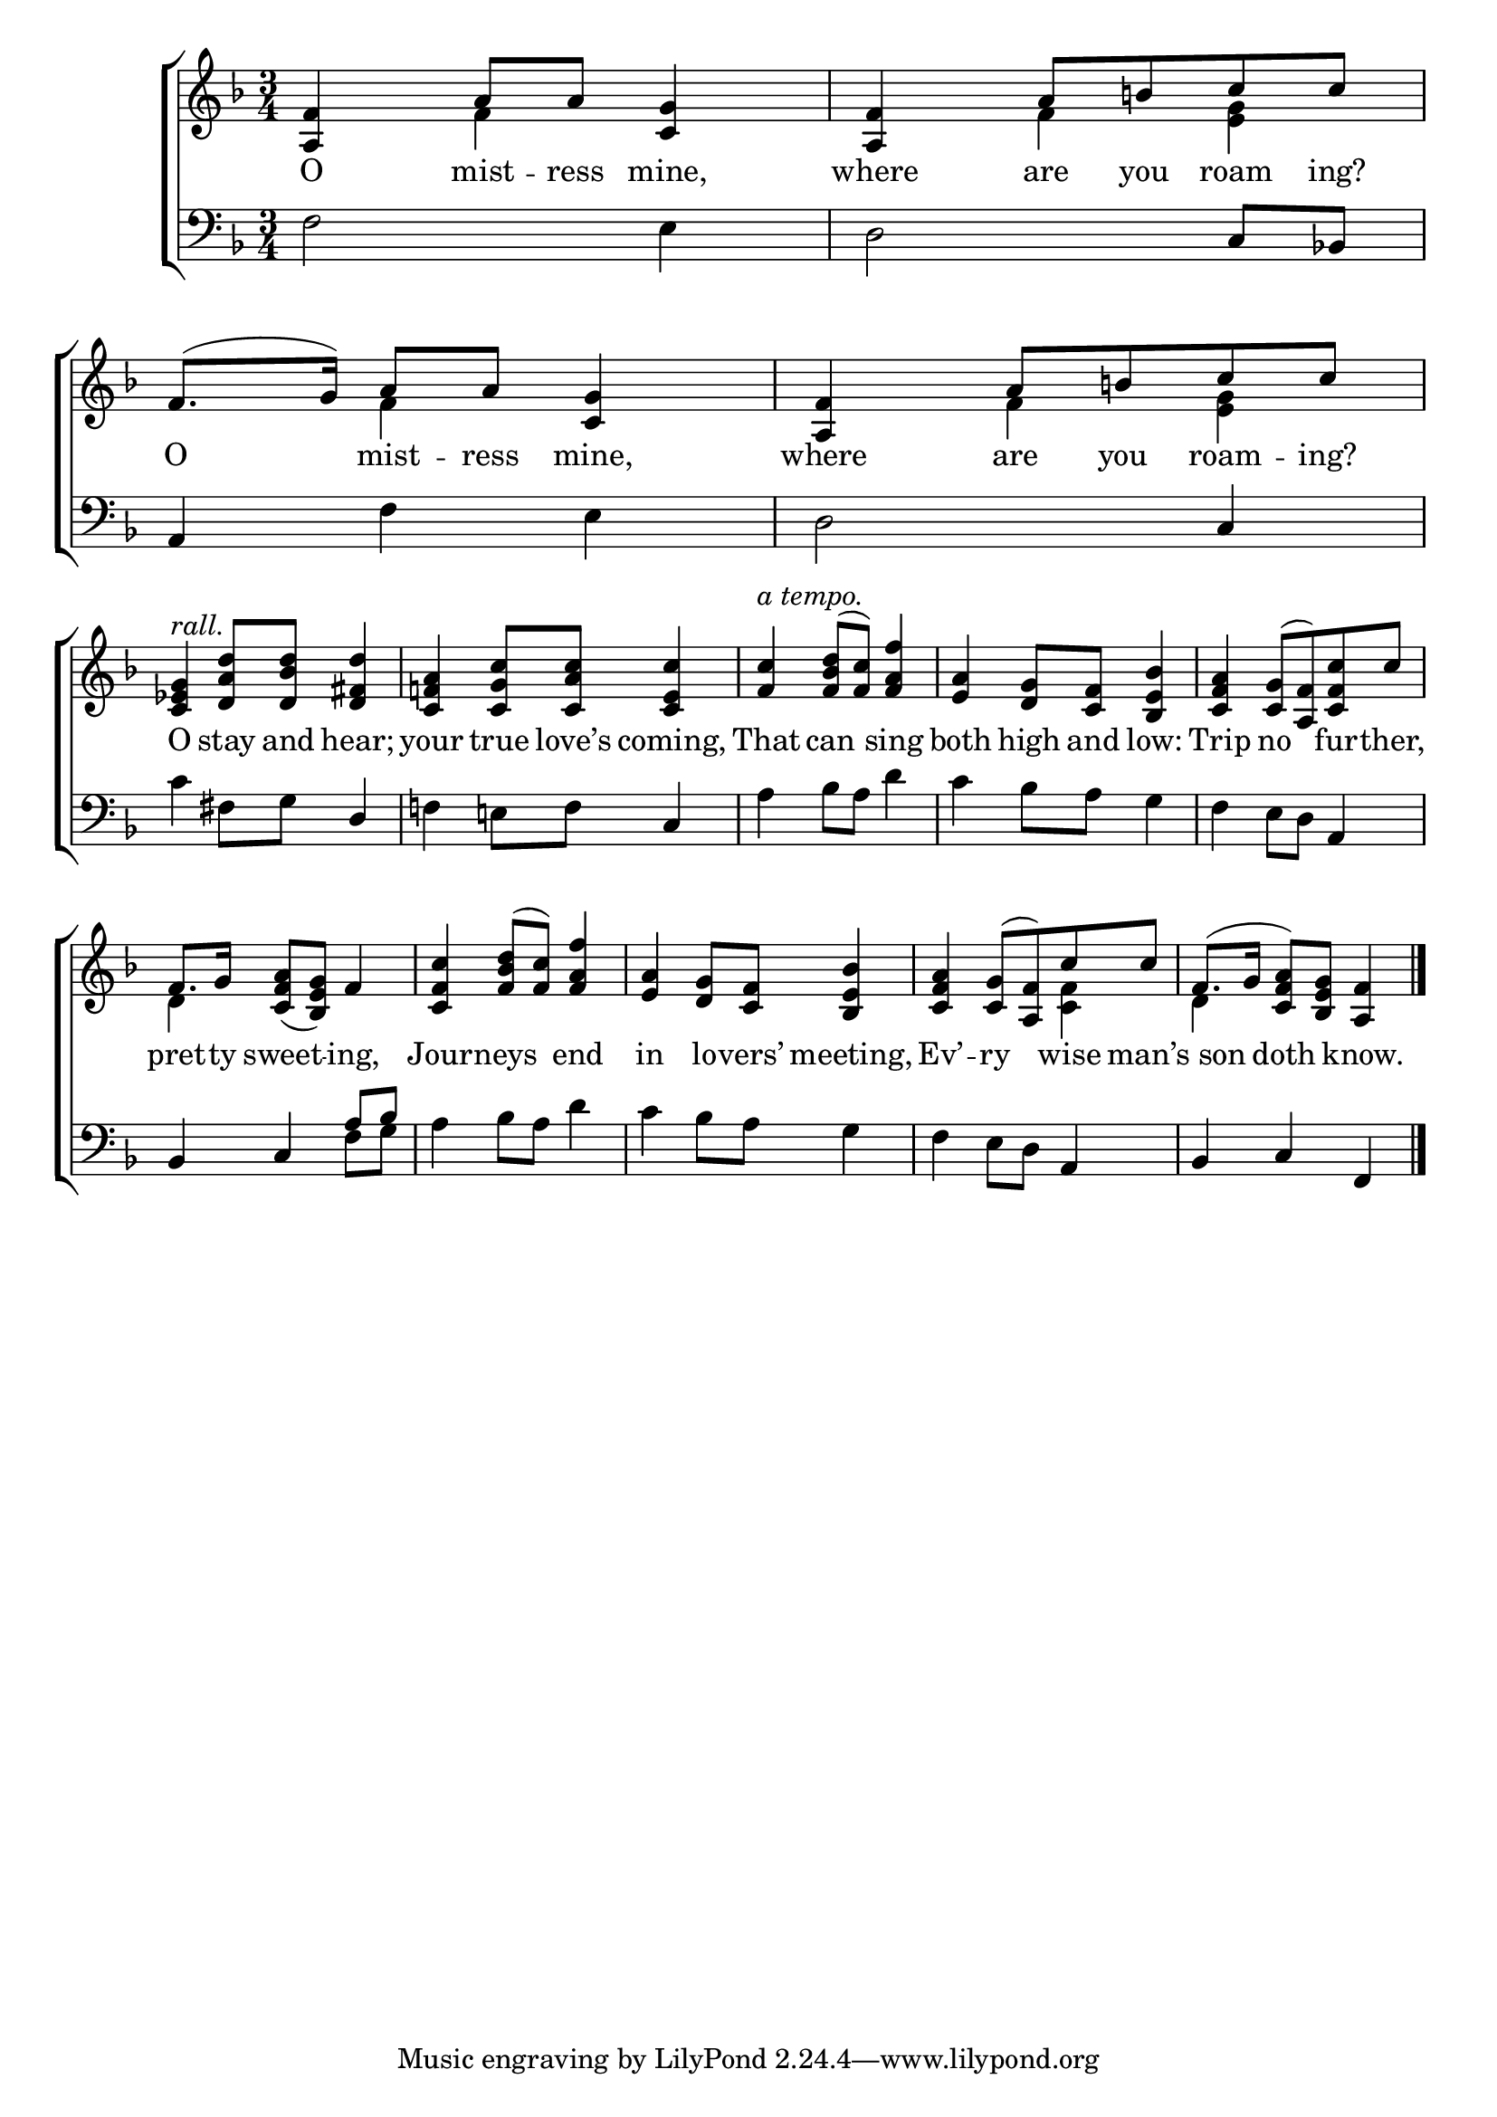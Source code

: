 \version "2.22.0"
\language "english"

global = {
  \time 3/4
  \key f \major
}

sdown = { \override Stem.direction = #down }
sup = { \override Stem.direction = #up }
mBreak = { \break }

\header {
                                %	title = \markup {\medium \caps "Title."}
                                %	poet = ""
                                %	composer = ""

%  meter = \markup {\italic "Moderate time and very smoothly."}
                                %	arranger = ""
}
\score {

  \new ChoirStaff {
	<<
      \new Staff = "up"  {
		<<
          \global
          \new 	Voice = "one" 	\fixed c' {
            \voiceOne
            <a, f>4 a8 a8 <c g>4 | <a, f>4 a8 b!8 c'8 c'8 | f8.(g16) a8 a8 <c g>4 | <a, f>4 a8 b!8 c'8 c'8 | \mBreak
            <ef g c>4^\markup {\italic "rall."} <d a d'>8 <d bf d'>8 <d fs d'>4 | <c f! a>4 <c g c'>8 <c a c'>8 <c e c'>4 | <f c'>4^\markup {\italic "a tempo."} <f bf d'>8(<f c'>) <f a f'>4 |
            <e a>4 <d g>8 <c f>8 <bf, e bf>4 | <c f a>4 <c g>8(<a, f>) <c f c'>8 c'8 | \mBreak
            f8. g16 <c f a>8_(<bf, e g>8) f4 | <c f c'>4 <f bf d'>8(<f c'>8) <f a f'>4 | <e a>4 <d g>8 <c f>8 <bf, e bf>4 | <c f a>4 <c g>8(<a, f>8) c'8 c'8 | f8.( g16 <c f a>8) <bf,e g>8 <a, f>4 \fine |
          }	% end voice one
          \new Voice  \fixed c' {
            \voiceTwo
            s4 f4 s4 | s4 f4 <e g>4 | s4 f4 s4 | s4 f4 <e g>4 |
            s2.*5 |
            d4 s2 | s2.*2 | s2 <c f>4 | d4 s2 |
          } % end voice two
		>>
      } % end staff up

      \new Lyrics \lyricmode {	% verse one
        O4 mist8 -- ress8 mine,4 | where4 are8 you8 roam8 ing?8 | O4 mist8 -- ress8 mine,4 | where4 are8 you8 roam8 -- ing?8 |
        O4 stay8 and8 hear;4 | your4 true8 love’s8 coming,4 | That4 can4 sing4 | both4 high8 and8 low:4 | Trip4 no4 fur8 -- ther,8 |
        pret8. -- ty16 sweet4 -- ing,4 | Jour4 -- neys4 end4 | in4 lo8 -- vers’8 meeting,4 | Ev’4 -- ry4 wise8 man’s8 | 8 son8 doth4 know.4 |
      }	% end lyrics verse one
      \new   Staff = "down" {
		<<
          \clef bass
          \global
          \new Voice {
            \voiceThree
            s2. | s2 c8 bf,!8 | a,4 s2 | s2 c4 |
            s2 d4 | s2 c4 | s2.*2 | s2 a,4 |
            bf,4 c4 a8 bf8 | s2.*2 | s2 a,4 | bf,4 c4 f,4 | \fine
          } % end voice three
          \new Voice { % voice four
            \voiceFour
            f2 e4 | d2 s4 | s4 f4 e4 | d2 s4 |
            c'4 fs8 g8 s4 | f!4 e!8 f8 s4 | a4 bf8 a8 d'4 | c'4 bf8 a8 g4 | f4 e8 d8 s4 |
            s2 f8 g8 | a4 bf8 a8 d'4 | c'4 bf8 a8 g4 | f4 e8 d8 s4 | s2. |
          } % end voice four
		>>
      } % end staff down
	>>
  } % end choir staff

  \layout{
    \context{
      \Score {
        \omit  BarNumber
                                %\override LyricText.self-alignment-X = #LEFT
        \override Staff.Rest.voiced-position=0
      }%end score
    }%end context
  }%end layout

}%end score
